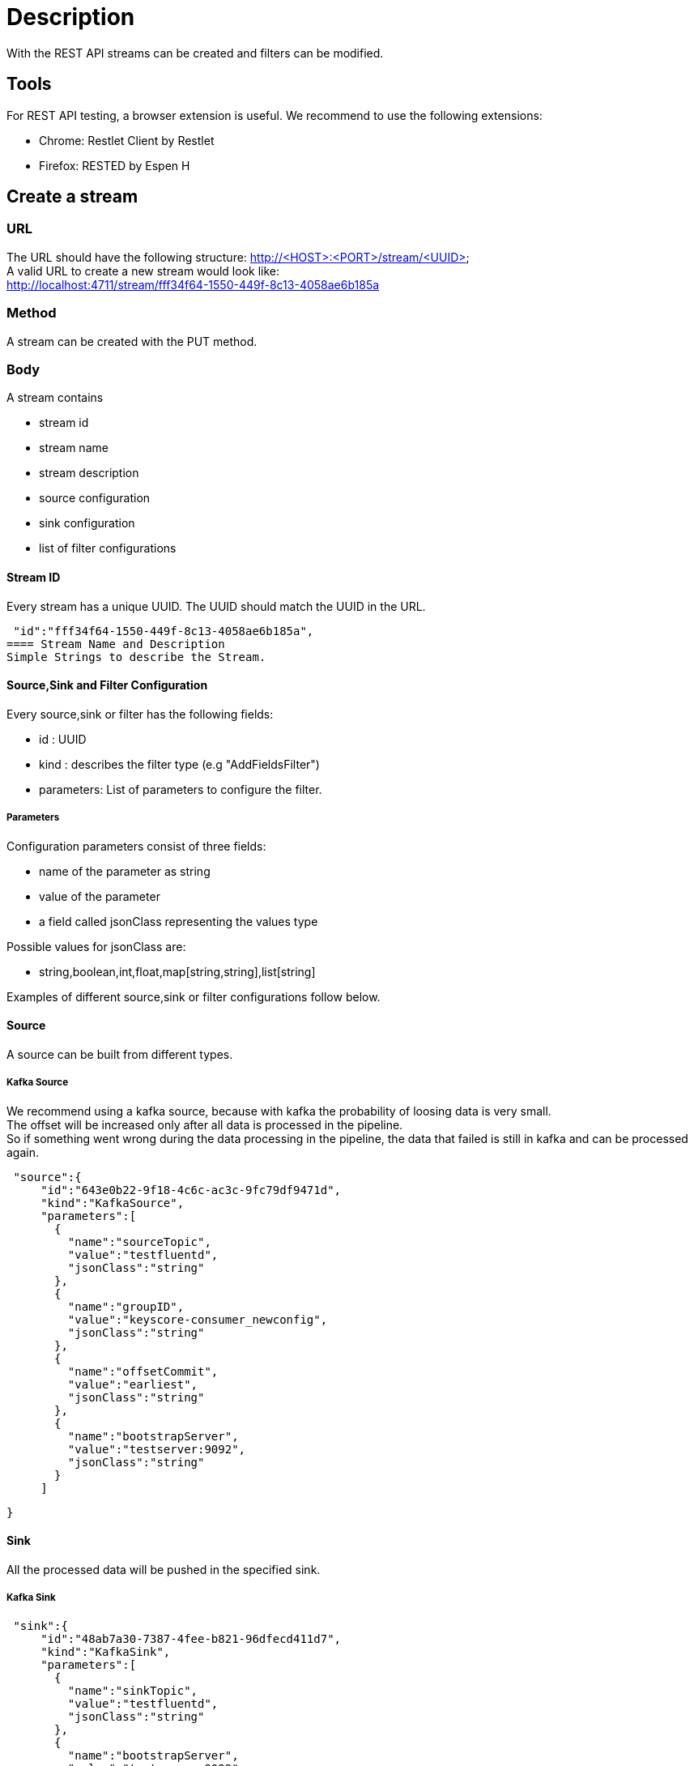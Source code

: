= Description

With the REST API streams can be created and filters can be modified.

== Tools
For REST API testing, a browser extension is useful. We recommend to use the following extensions: +

* Chrome:   Restlet Client by Restlet
* Firefox:  RESTED by Espen H


== Create a stream

=== URL

The URL should have the following structure: http://<HOST>:<PORT>/stream/<UUID> +
A valid URL to create a new stream would look like: +
http://localhost:4711/stream/fff34f64-1550-449f-8c13-4058ae6b185a

=== Method
A stream can be created with the PUT method.

=== Body
A stream contains


* stream id
* stream name
* stream description
* source configuration
* sink configuration
* list of filter configurations


==== Stream ID
Every stream has a unique UUID. The UUID should match the UUID in the URL.
[source,json]
 "id":"fff34f64-1550-449f-8c13-4058ae6b185a",
==== Stream Name and Description
Simple Strings to describe the Stream.

==== Source,Sink and Filter Configuration
Every source,sink or filter has the following fields:

* id : UUID
* kind : describes the filter type (e.g "AddFieldsFilter")
* parameters: List of parameters to configure the filter.

===== Parameters
Configuration parameters consist of three fields:

* name of the parameter as string
* value of the parameter
* a field called jsonClass representing the values type

Possible values for jsonClass are:

* string,boolean,int,float,map[string,string],list[string]

Examples of different source,sink or filter configurations follow below.

==== Source
A source can be built from different types.

===== Kafka Source
We recommend using a kafka source, because with kafka the probability of loosing data is very small. +
The offset will be increased only after all data is processed in the pipeline. +
So if something went wrong during the data processing in the pipeline,
the data that failed is still in kafka and can be processed again.
[source,json]
 "source":{
     "id":"643e0b22-9f18-4c6c-ac3c-9fc79df9471d",
     "kind":"KafkaSource",
     "parameters":[
       {
         "name":"sourceTopic",
         "value":"testfluentd",
         "jsonClass":"string"
       },
       {
         "name":"groupID",
         "value":"keyscore-consumer_newconfig",
         "jsonClass":"string"
       },
       {
         "name":"offsetCommit",
         "value":"earliest",
         "jsonClass":"string"
       },
       {
         "name":"bootstrapServer",
         "value":"testserver:9092",
         "jsonClass":"string"
       }
     ]

   }

==== Sink
All the processed data will be pushed in the specified sink.

===== Kafka Sink

[source,json]
 "sink":{
     "id":"48ab7a30-7387-4fee-b821-96dfecd411d7",
     "kind":"KafkaSink",
     "parameters":[
       {
         "name":"sinkTopic",
         "value":"testfluentd",
         "jsonClass":"string"
       },
       {
         "name":"bootstrapServer",
         "value":"testserver:9092",
         "jsonClass":"string"
       }
     ]
   }

==== Body
The body contains all the filter you want to apply on the streaming data. +
It can be only one filter or as many as you want.
[source,json]
"filter":[
    {},
    {}
 ],

===== Retain_Fields Filter
After the retain filter is processed, only the fields in the "fields_to_remain" list will be present in the streaming data. +
All other fields are not longer in the streaming data.
[source,json]
 "id":"26d4d561-4cfc-42d6-9cf4-521e66586317",
 "kind":"RetainFieldsFilter",
 "parameters":[
     {
       "name":"fieldsToRetain",
       "value":[
         "fieldX",
         "timeField"
       ],
       "jsonClass":"list[string]"
     }
 ]

===== Add_Fields Filter
This filter adds new fields with the given value to the streaming data. +
All older fields are retained.
[source,json]
 "id":"26d4d561-4cfc-42d6-9cf4-521e66586317",
 "kind":"AddFieldsFilter",
 "parameters":[
     {
       "name":"fieldToAdd",
       "value":{
         "fieldX":"valueX",
         "fieldY":"valueY"
       },
       "jsonClass":"map[string,string]"
     }
 ]

===== Remove_Fields Filter
This filter removes the specified fields from the streaming data. +
All other fields are retained.
[source,json]
"id":"26d4d561-4cfc-42d6-9cf4-521e66586317",
"kind":"RemoveFieldsFilter",
"parameters":[
    {
      "name":"fieldsToRemove",
      "value":[
        "fieldX",
        "timeField"
      ],
      "jsonClass":"list[string]"
    }
]


===== Grok_Fields Filter
The grok filter applies the specified regex pattern on the specified fields and extracts the results in a new field. +
The other fields are retained. +
This filter is pausable.

[source,json]
"id":"26d4d561-4cfc-42d6-9cf4-521e66586317",
"kind":"GrokFilter",
"parameters":[
    {
      "name":"isPaused",
      "value":false,
      "jsonClass":"boolean"
    },
    {
      "name":"pattern",
      "value":"(?<newmessage>.*)",
      "jsonClass":"string"
    },
    {
      "name":"fieldNames",
      "value":["message"],
      "jsonClass":"list[string]"
    }
]


== Change a filter
=== URL
The url must contain the keyword filter: http://<HOST>:<PORT>/filter/<UUID_OF_FILTER>

=== Method
The standard method to edit a filter is PUT.

=== Body
To change a filter, edit the specific model parameters for the filter. +
These are all parameters that were used to create a filter except of the filter_type and the filter_id. +

Here is an example body how to edit a grok_field filter:
[source,json]
{
    "isPaused":"false"
    "fieldNames":[
        "fieldWithIP",
        "fieldX"
    ],
    "pattern":".*(?<ipsuffix>\\d{0,2})"
}
